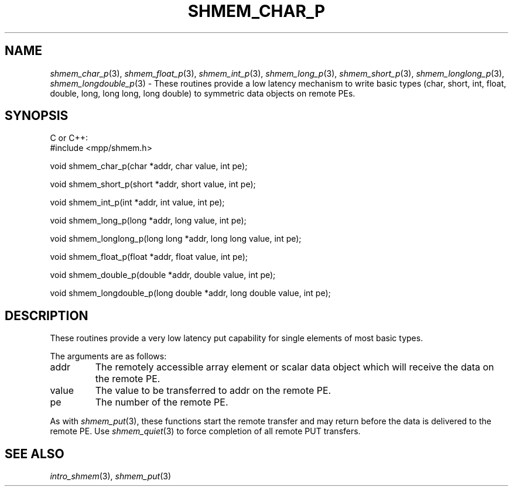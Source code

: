 .\" -*- nroff -*-
.\" Copyright (c) 2015      University of Houston.  All rights reserved.
.\" Copyright (c) 2015      Mellanox Technologies, Inc.
.\" $COPYRIGHT$
.de Vb
.ft CW
.nf
..
.de Ve
.ft R

.fi
..
.TH "SHMEM\\_CHAR\\_P" "3" "Aug 22, 2018" "3.1.2" "Open MPI"
.SH NAME

\fIshmem_char_p\fP(3),
\fIshmem_float_p\fP(3),
\fIshmem_int_p\fP(3),
\fIshmem_long_p\fP(3),
\fIshmem_short_p\fP(3),
\fIshmem_longlong_p\fP(3),
\fIshmem_longdouble_p\fP(3)
\- These routines provide a low latency mechanism to write basic types (char, short, int, float, double, long, long long, long double) to symmetric data objects on remote PEs.
.SH SYNOPSIS

C or C++:
.Vb
#include <mpp/shmem.h>


void shmem_char_p(char *addr, char value, int pe);

void shmem_short_p(short *addr, short value, int pe);

void shmem_int_p(int *addr, int value, int pe);

void shmem_long_p(long *addr, long value, int pe);

void shmem_longlong_p(long long *addr, long long value, int pe);

void shmem_float_p(float *addr, float value, int pe);

void shmem_double_p(double *addr, double value, int pe);

void shmem_longdouble_p(long double *addr, long double value, int pe);

.Ve
.SH DESCRIPTION

These routines provide a very low latency put capability for single elements of most basic types.
.PP
The arguments are as follows:
.TP
addr
The remotely accessible array element or scalar data object which will receive the
data on the remote PE.
.TP
value
The value to be transferred to addr on the remote PE.
.TP
pe
The number of the remote PE.
.PP
As with \fIshmem_put\fP(3),
these functions start the remote transfer and may return before
the data is delivered to the remote PE. Use \fIshmem_quiet\fP(3)
to force completion of all
remote PUT transfers.
.SH SEE ALSO

\fIintro_shmem\fP(3),
\fIshmem_put\fP(3)

